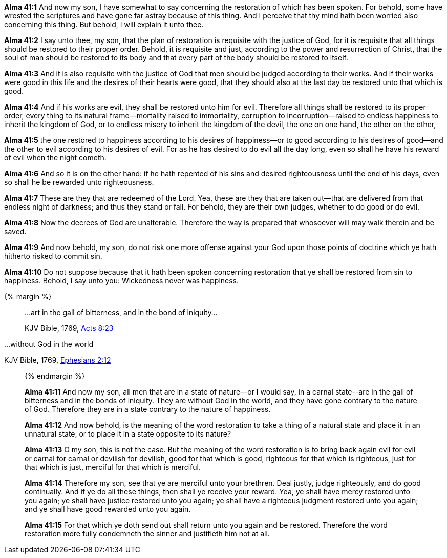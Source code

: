*Alma 41:1* And now my son, I have somewhat to say concerning the restoration of which has been spoken. For behold, some have wrested the scriptures and have gone far astray because of this thing. And I perceive that thy mind hath been worried also concerning this thing. But behold, I will explain it unto thee.

*Alma 41:2* I say unto thee, my son, that the plan of restoration is requisite with the justice of God, for it is requisite that all things should be restored to their proper order. Behold, it is requisite and just, according to the power and resurrection of Christ, that the soul of man should be restored to its body and that every part of the body should be restored to itself.

*Alma 41:3* And it is also requisite with the justice of God that men should be judged according to their works. And if their works were good in this life and the desires of their hearts were good, that they should also at the last day be restored unto that which is good.

*Alma 41:4* And if his works are evil, they shall be restored unto him for evil. Therefore all things shall be restored to its proper order, every thing to its natural frame--mortality raised to immortality, corruption to incorruption--raised to endless happiness to inherit the kingdom of God, or to endless misery to inherit the kingdom of the devil, the one on one hand, the other on the other,

*Alma 41:5* the one restored to happiness according to his desires of happiness--or to good according to his desires of good--and the other to evil according to his desires of evil. For as he has desired to do evil all the day long, even so shall he have his reward of evil when the night cometh.

*Alma 41:6* And so it is on the other hand: if he hath repented of his sins and desired righteousness until the end of his days, even so shall he be rewarded unto righteousness.

*Alma 41:7* These are they that are redeemed of the Lord. Yea, these are they that are taken out--that are delivered from that endless night of darkness; and thus they stand or fall. For behold, they are their own judges, whether to do good or do evil.

*Alma 41:8* Now the decrees of God are unalterable. Therefore the way is prepared that whosoever will may walk therein and be saved.

*Alma 41:9* And now behold, my son, do not risk one more offense against your God upon those points of doctrine which ye hath hitherto risked to commit sin.

*Alma 41:10* Do not suppose because that it hath been spoken concerning restoration that ye shall be restored from sin to happiness. Behold, I say unto you: Wickedness never was happiness.

{% margin %}
____

...art in the gall of bitterness, and in the bond of iniquity...

[small]#KJV Bible, 1769, http://www.kingjamesbibleonline.org/Acts-Chapter-8/[Acts 8:23]#

____

...without God in the world

[small]#KJV Bible, 1769, http://www.kingjamesbibleonline.org/Ephesians-Chapter-2/[Ephesians 2:12]#
____
{% endmargin %}

*Alma 41:11* And now my son, all men that are in a state of nature--or I would say, in a carnal state--[highlight-orange]#are in the gall of bitterness and in the bonds of iniquity#. They are [highlight-orange]#without God in the world#, and they have gone contrary to the nature of God. Therefore they are in a state contrary to the nature of happiness.

*Alma 41:12* And now behold, is the meaning of the word restoration to take a thing of a natural state and place it in an unnatural state, or to place it in a state opposite to its nature?

*Alma 41:13* O my son, this is not the case. But the meaning of the word restoration is to bring back again evil for evil or carnal for carnal or devilish for devilish, good for that which is good, righteous for that which is righteous, just for that which is just, merciful for that which is merciful.

*Alma 41:14* Therefore my son, see that ye are merciful unto your brethren. Deal justly, judge righteously, and do good continually. And if ye do all these things, then shall ye receive your reward. Yea, ye shall have mercy restored unto you again; ye shall have justice restored unto you again; ye shall have a righteous judgment restored unto you again; and ye shall have good rewarded unto you again.

*Alma 41:15* For that which ye doth send out shall return unto you again and be restored. Therefore the word restoration more fully condemneth the sinner and justifieth him not at all.

